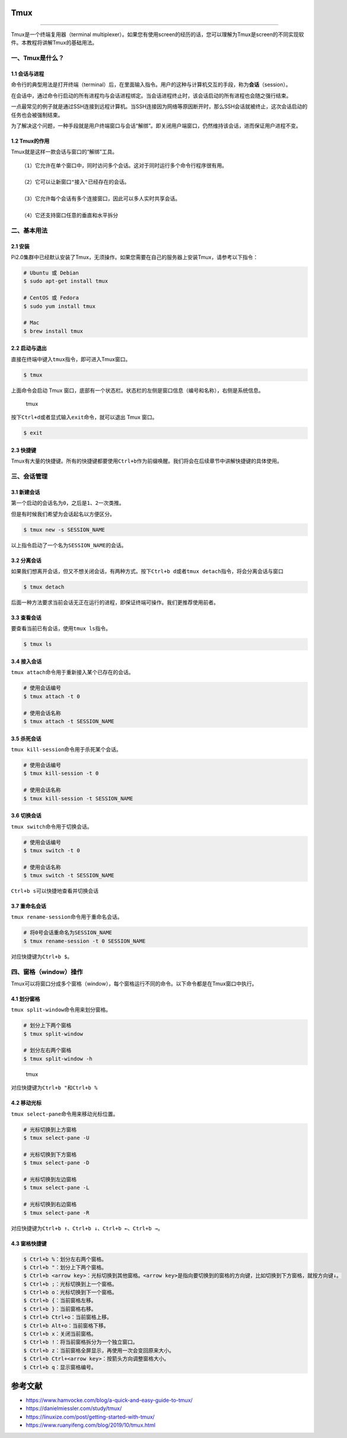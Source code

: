 Tmux
====

--------------

Tmux是一个终端复用器（terminal
multiplexer）。如果您有使用screen的经历的话，您可以理解为Tmux是screen的不同实现软件。本教程将讲解Tmux的基础用法。

一、Tmux是什么？
----------------

1.1 会话与进程
~~~~~~~~~~~~~~

命令行的典型用法是打开终端（terminal）后，在里面输入指令。用户的这种与计算机交互的手段，称为\ **会话**\ （session）。

在会话中，通过命令行启动的所有进程均与会话进程绑定。当会话进程终止时，该会话启动的所有进程也会随之强行结束。

一点最常见的例子就是通过SSH连接到远程计算机。当SSH连接因为网络等原因断开时，那么SSH会话就被终止，这次会话启动的任务也会被强制结束。

为了解决这个问题，一种手段就是用户终端窗口与会话“解绑”。即关闭用户端窗口，仍然维持该会话，进而保证用户进程不变。

1.2 Tmux的作用
~~~~~~~~~~~~~~

Tmux就是这样一款会话与窗口的“解绑”工具。

::

   （1）它允许在单个窗口中，同时访问多个会话。这对于同时运行多个命令行程序很有用。

   （2）它可以让新窗口"接入"已经存在的会话。

   （3）它允许每个会话有多个连接窗口，因此可以多人实时共享会话。

   （4）它还支持窗口任意的垂直和水平拆分

二、基本用法
------------

2.1 安装
~~~~~~~~

Pi2.0集群中已经默认安装了Tmux，无须操作。如果您需要在自己的服务器上安装Tmux，请参考以下指令：

.. code:: bash

   # Ubuntu 或 Debian
   $ sudo apt-get install tmux

   # CentOS 或 Fedora
   $ sudo yum install tmux

   # Mac
   $ brew install tmux

2.2 启动与退出
~~~~~~~~~~~~~~

直接在终端中键入\ ``tmux``\ 指令，即可进入Tmux窗口。

.. code:: bash

   $ tmux

上面命令会启动 Tmux
窗口，底部有一个状态栏。状态栏的左侧是窗口信息（编号和名称），右侧是系统信息。

.. figure:: ../img/tmux_1.png
   :alt: tmux

   tmux

按下\ ``Ctrl+d``\ 或者显式输入\ ``exit``\ 命令，就可以退出 Tmux 窗口。

.. code:: bash

   $ exit

2.3 快捷键
~~~~~~~~~~

Tmux有大量的快捷键。所有的快捷键都要使用\ ``Ctrl+b``\ 作为前缀唤醒。我们将会在后续章节中讲解快捷键的具体使用。

三、会话管理
------------

3.1 新建会话
~~~~~~~~~~~~

第一个启动的会话名为\ ``0``\ ，之后是\ ``1``\ 、\ ``2``\ 一次类推。

但是有时候我们希望为会话起名以方便区分。

.. code:: bash

   $ tmux new -s SESSION_NAME

以上指令启动了一个名为\ ``SESSION_NAME``\ 的会话。

3.2 分离会话
~~~~~~~~~~~~

如果我们想离开会话，但又不想关闭会话，有两种方式。按下\ ``Ctrl+b d``\ 或者\ ``tmux detach``\ 指令，将会分离会话与窗口

.. code:: bash

   $ tmux detach

后面一种方法要求当前会话无正在运行的进程，即保证终端可操作。我们更推荐使用前者。

3.3 查看会话
~~~~~~~~~~~~

要查看当前已有会话，使用\ ``tmux ls``\ 指令。

.. code:: bash

   $ tmux ls

3.4 接入会话
~~~~~~~~~~~~

``tmux attach``\ 命令用于重新接入某个已存在的会话。

.. code:: bash

   # 使用会话编号
   $ tmux attach -t 0

   # 使用会话名称
   $ tmux attach -t SESSION_NAME

3.5 杀死会话
~~~~~~~~~~~~

``tmux kill-session``\ 命令用于杀死某个会话。

.. code:: bash

   # 使用会话编号
   $ tmux kill-session -t 0

   # 使用会话名称
   $ tmux kill-session -t SESSION_NAME

3.6 切换会话
~~~~~~~~~~~~

``tmux switch``\ 命令用于切换会话。

.. code:: bash

   # 使用会话编号
   $ tmux switch -t 0

   # 使用会话名称
   $ tmux switch -t SESSION_NAME

``Ctrl+b s``\ 可以快捷地查看并切换会话

3.7 重命名会话
~~~~~~~~~~~~~~

``tmux rename-session``\ 命令用于重命名会话。

.. code:: bash

   # 将0号会话重命名为SESSION_NAME
   $ tmux rename-session -t 0 SESSION_NAME

对应快捷键为\ ``Ctrl+b $``\ 。

四、窗格（window）操作
----------------------

Tmux可以将窗口分成多个窗格（window），每个窗格运行不同的命令。以下命令都是在Tmux窗口中执行。

4.1 划分窗格
~~~~~~~~~~~~

``tmux split-window``\ 命令用来划分窗格。

.. code:: bash

   # 划分上下两个窗格
   $ tmux split-window

   # 划分左右两个窗格
   $ tmux split-window -h

.. figure:: ../img/tmux_2.png
   :alt: tmux

   tmux

对应快捷键为\ ``Ctrl+b "``\ 和\ ``Ctrl+b %``

4.2 移动光标
~~~~~~~~~~~~

``tmux select-pane``\ 命令用来移动光标位置。

.. code:: bash

   # 光标切换到上方窗格
   $ tmux select-pane -U

   # 光标切换到下方窗格
   $ tmux select-pane -D

   # 光标切换到左边窗格
   $ tmux select-pane -L

   # 光标切换到右边窗格
   $ tmux select-pane -R

对应快捷键为\ ``Ctrl+b ↑``\ 、\ ``Ctrl+b ↓``\ 、\ ``Ctrl+b ←``\ 、\ ``Ctrl+b →``\ 。

4.3 窗格快捷键
~~~~~~~~~~~~~~

.. code:: bash

   $ Ctrl+b %：划分左右两个窗格。
   $ Ctrl+b "：划分上下两个窗格。
   $ Ctrl+b <arrow key>：光标切换到其他窗格。<arrow key>是指向要切换到的窗格的方向键，比如切换到下方窗格，就按方向键↓。
   $ Ctrl+b ;：光标切换到上一个窗格。
   $ Ctrl+b o：光标切换到下一个窗格。
   $ Ctrl+b {：当前窗格左移。
   $ Ctrl+b }：当前窗格右移。
   $ Ctrl+b Ctrl+o：当前窗格上移。
   $ Ctrl+b Alt+o：当前窗格下移。
   $ Ctrl+b x：关闭当前窗格。
   $ Ctrl+b !：将当前窗格拆分为一个独立窗口。
   $ Ctrl+b z：当前窗格全屏显示，再使用一次会变回原来大小。
   $ Ctrl+b Ctrl+<arrow key>：按箭头方向调整窗格大小。
   $ Ctrl+b q：显示窗格编号。

参考文献
========

-  https://www.hamvocke.com/blog/a-quick-and-easy-guide-to-tmux/
-  https://danielmiessler.com/study/tmux/
-  https://linuxize.com/post/getting-started-with-tmux/
-  https://www.ruanyifeng.com/blog/2019/10/tmux.html
